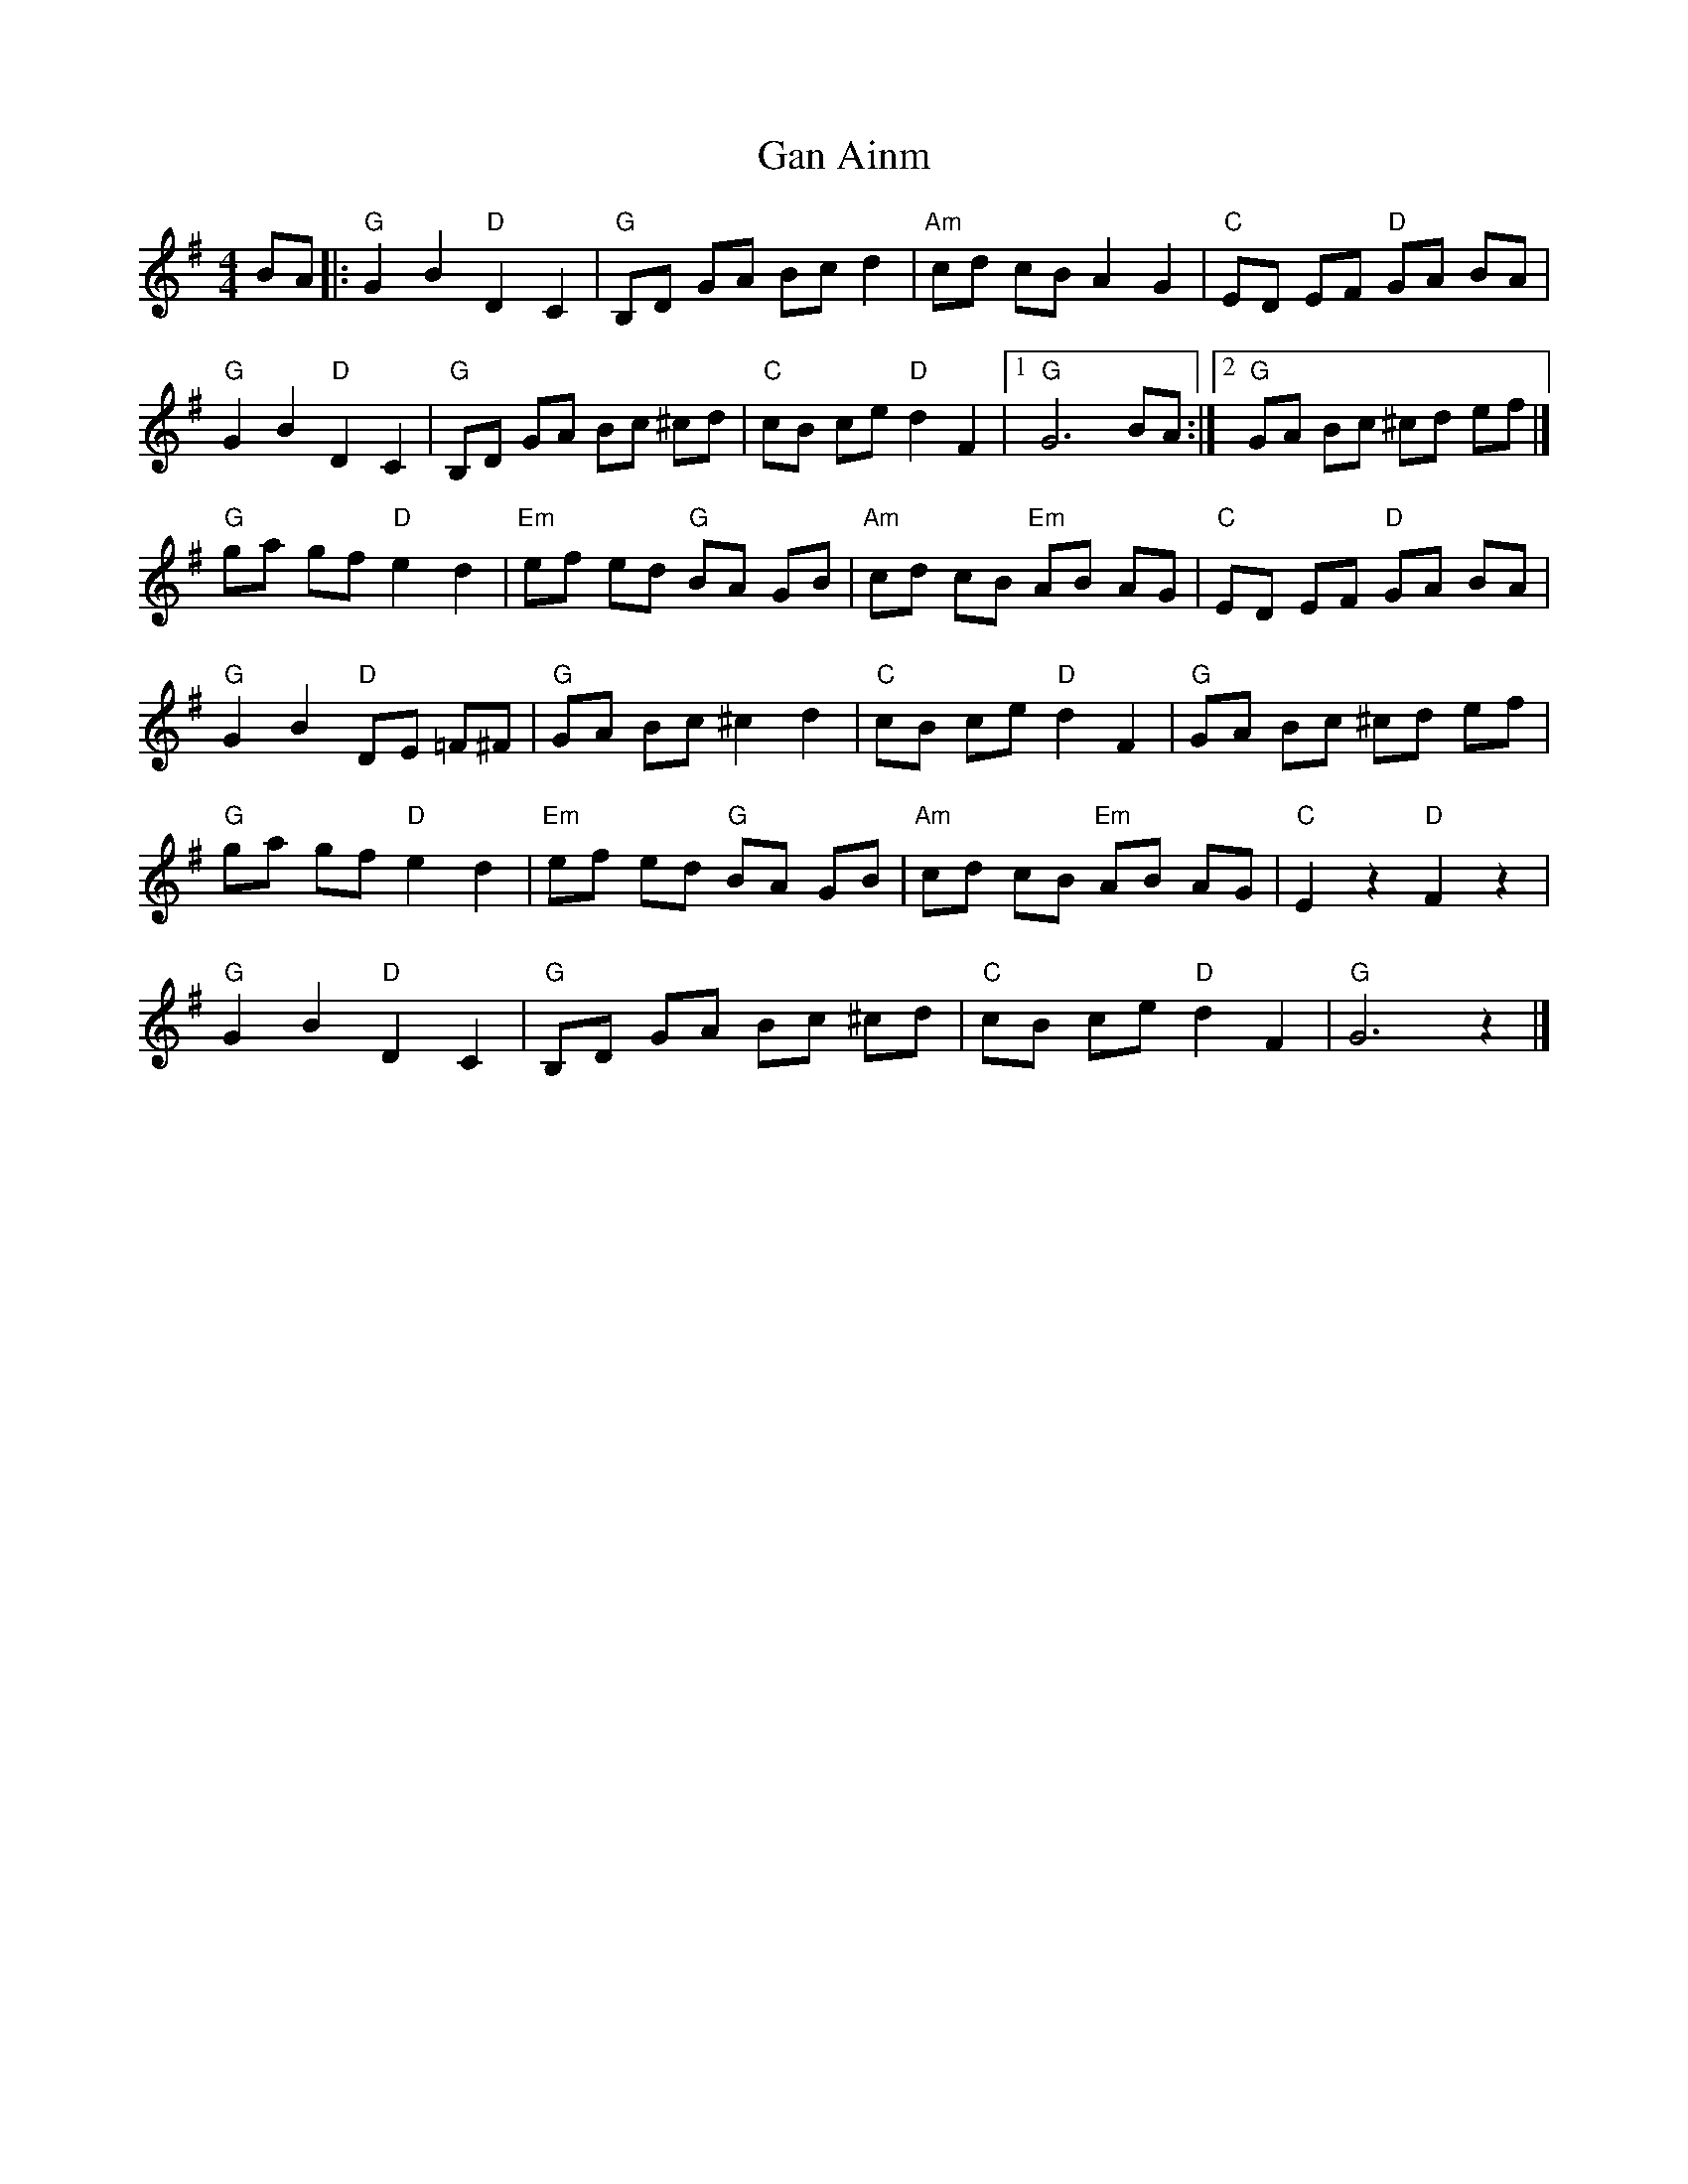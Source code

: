 X: 1
T: Gan Ainm
Z: mayoman
S: https://thesession.org/tunes/10983#setting10983
R: barndance
M: 4/4
L: 1/8
K: Gmaj
BA |: "G"G2B2"D"D2C2 | "G"B,D GA Bcd2 | "Am"cd cB A2 G2 | "C"ED EF "D"GA BA |
"G"G2B2"D"D2C2 | "G"B,D GA Bc ^cd | "C"cB ce "D"d2F2 | [1"G"G6 BA :|][2 "G"GA Bc ^cd ef |]
"G"ga gf "D"e2d2 | "Em"ef ed "G"BA GB | "Am"cd cB "Em"AB AG | "C"ED EF "D"GA BA |
"G"G2B2 "D"DE =F^F | "G"GA Bc ^c2 d2 | "C"cB ce "D"d2F2 | "G"GA Bc ^cd ef |
"G"ga gf "D"e2d2 | "Em"ef ed "G"BA GB | "Am"cd cB "Em"AB AG | "C"E2 z2 "D"F2 z2 |
"G"G2B2"D"D2C2 | "G"B,D GA Bc ^cd | "C"cB ce "D"d2F2 | "G"G6 z2 |]
